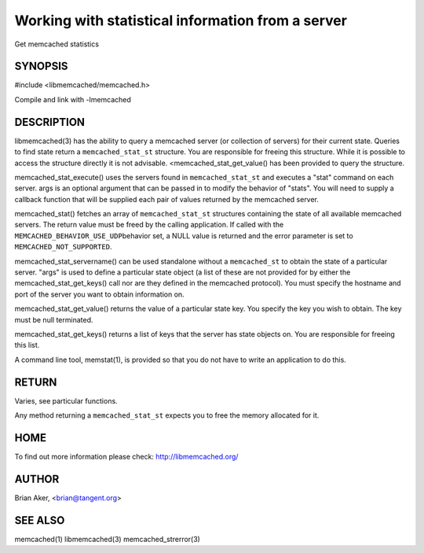 ==================================================
Working with statistical information from a server
==================================================


Get memcached statistics

.. index:: object: memcached_st


--------
SYNOPSIS
--------

#include <libmemcached/memcached.h>

.. c:function:: memcached_stat_st *memcached_stat (memcached_st *ptr, char *args, memcached_return_t *error);

.. c:function:: memcached_return_t memcached_stat_servername (memcached_stat_st *stat, char *args, const char *hostname, unsigned int port);

.. c:function:: char * memcached_stat_get_value (memcached_st *ptr, memcached_stat_st *stat, const char *key, memcached_return_t *error);

.. c:function:: char ** memcached_stat_get_keys (memcached_st *ptr, memcached_stat_st *stat, memcached_return_t *error);

.. c:function:: memcached_return_t memcached_stat_execute (memcached_st *memc, const char *args, memcached_stat_fn func, void *context);

Compile and link with -lmemcached

-----------
DESCRIPTION
-----------


libmemcached(3) has the ability to query a memcached server (or collection
of servers) for their current state. Queries to find state return a
\ ``memcached_stat_st``\  structure. You are responsible for freeing this structure.
While it is possible to access the structure directly it is not advisable.
<memcached_stat_get_value() has been provided to query the structure.

memcached_stat_execute() uses the servers found in \ ``memcached_stat_st``\  and 
executes a "stat" command on each server. args is an optional argument that 
can be passed in to modify the behavior of "stats". You will need to supply
a callback function that will be supplied each pair of values returned by
the memcached server.

memcached_stat() fetches an array of \ ``memcached_stat_st``\  structures containing
the state of all available memcached servers. The return value must be freed
by the calling application. If called with the \ ``MEMCACHED_BEHAVIOR_USE_UDP``\ 
behavior set, a NULL value is returned and the error parameter is set to 
\ ``MEMCACHED_NOT_SUPPORTED``\ .

memcached_stat_servername() can be used standalone without a \ ``memcached_st``\  to
obtain the state of a particular server.  "args" is used to define a
particular state object (a list of these are not provided for by either
the memcached_stat_get_keys() call nor are they defined in the memcached
protocol). You must specify the hostname and port of the server you want to
obtain information on.

memcached_stat_get_value() returns the value of a particular state key. You
specify the key you wish to obtain.  The key must be null terminated.

memcached_stat_get_keys() returns a list of keys that the server has state
objects on. You are responsible for freeing this list.

A command line tool, memstat(1), is provided so that you do not have to write
an application to do this.


------
RETURN
------


Varies, see particular functions.

Any method returning a \ ``memcached_stat_st``\  expects you to free the
memory allocated for it.


----
HOME
----


To find out more information please check:
`http://libmemcached.org/ <http://libmemcached.org/>`_


------
AUTHOR
------


Brian Aker, <brian@tangent.org>


--------
SEE ALSO
--------


memcached(1) libmemcached(3) memcached_strerror(3)

